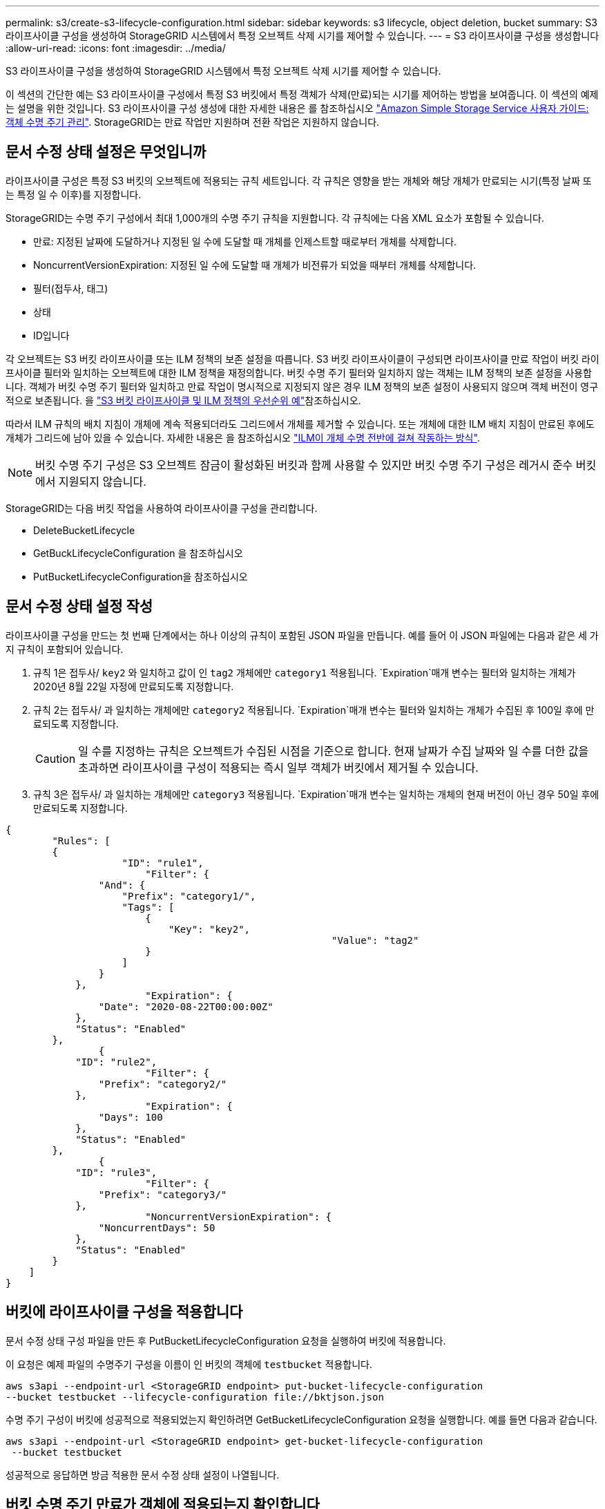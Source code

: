---
permalink: s3/create-s3-lifecycle-configuration.html 
sidebar: sidebar 
keywords: s3 lifecycle, object deletion, bucket 
summary: S3 라이프사이클 구성을 생성하여 StorageGRID 시스템에서 특정 오브젝트 삭제 시기를 제어할 수 있습니다. 
---
= S3 라이프사이클 구성을 생성합니다
:allow-uri-read: 
:icons: font
:imagesdir: ../media/


[role="lead"]
S3 라이프사이클 구성을 생성하여 StorageGRID 시스템에서 특정 오브젝트 삭제 시기를 제어할 수 있습니다.

이 섹션의 간단한 예는 S3 라이프사이클 구성에서 특정 S3 버킷에서 특정 객체가 삭제(만료)되는 시기를 제어하는 방법을 보여줍니다. 이 섹션의 예제는 설명을 위한 것입니다. S3 라이프사이클 구성 생성에 대한 자세한 내용은 를 참조하십시오 https://docs.aws.amazon.com/AmazonS3/latest/dev/object-lifecycle-mgmt.html["Amazon Simple Storage Service 사용자 가이드: 객체 수명 주기 관리"^]. StorageGRID는 만료 작업만 지원하며 전환 작업은 지원하지 않습니다.



== 문서 수정 상태 설정은 무엇입니까

라이프사이클 구성은 특정 S3 버킷의 오브젝트에 적용되는 규칙 세트입니다. 각 규칙은 영향을 받는 개체와 해당 개체가 만료되는 시기(특정 날짜 또는 특정 일 수 이후)를 지정합니다.

StorageGRID는 수명 주기 구성에서 최대 1,000개의 수명 주기 규칙을 지원합니다. 각 규칙에는 다음 XML 요소가 포함될 수 있습니다.

* 만료: 지정된 날짜에 도달하거나 지정된 일 수에 도달할 때 개체를 인제스트할 때로부터 개체를 삭제합니다.
* NoncurrentVersionExpiration: 지정된 일 수에 도달할 때 개체가 비전류가 되었을 때부터 개체를 삭제합니다.
* 필터(접두사, 태그)
* 상태
* ID입니다


각 오브젝트는 S3 버킷 라이프사이클 또는 ILM 정책의 보존 설정을 따릅니다. S3 버킷 라이프사이클이 구성되면 라이프사이클 만료 작업이 버킷 라이프사이클 필터와 일치하는 오브젝트에 대한 ILM 정책을 재정의합니다. 버킷 수명 주기 필터와 일치하지 않는 객체는 ILM 정책의 보존 설정을 사용합니다. 객체가 버킷 수명 주기 필터와 일치하고 만료 작업이 명시적으로 지정되지 않은 경우 ILM 정책의 보존 설정이 사용되지 않으며 객체 버전이 영구적으로 보존됩니다. 을 link:../ilm/example-8-priorities-for-s3-bucket-lifecycle-and-ilm-policy.html["S3 버킷 라이프사이클 및 ILM 정책의 우선순위 예"]참조하십시오.

따라서 ILM 규칙의 배치 지침이 개체에 계속 적용되더라도 그리드에서 개체를 제거할 수 있습니다. 또는 개체에 대한 ILM 배치 지침이 만료된 후에도 개체가 그리드에 남아 있을 수 있습니다. 자세한 내용은 을 참조하십시오 link:../ilm/how-ilm-operates-throughout-objects-life.html["ILM이 개체 수명 전반에 걸쳐 작동하는 방식"].


NOTE: 버킷 수명 주기 구성은 S3 오브젝트 잠금이 활성화된 버킷과 함께 사용할 수 있지만 버킷 수명 주기 구성은 레거시 준수 버킷에서 지원되지 않습니다.

StorageGRID는 다음 버킷 작업을 사용하여 라이프사이클 구성을 관리합니다.

* DeleteBucketLifecycle
* GetBuckLifecycleConfiguration 을 참조하십시오
* PutBucketLifecycleConfiguration을 참조하십시오




== 문서 수정 상태 설정 작성

라이프사이클 구성을 만드는 첫 번째 단계에서는 하나 이상의 규칙이 포함된 JSON 파일을 만듭니다. 예를 들어 이 JSON 파일에는 다음과 같은 세 가지 규칙이 포함되어 있습니다.

. 규칙 1은 접두사/ `key2` 와 일치하고 값이 인 `tag2` 개체에만 `category1` 적용됩니다.  `Expiration`매개 변수는 필터와 일치하는 개체가 2020년 8월 22일 자정에 만료되도록 지정합니다.
. 규칙 2는 접두사/ 과 일치하는 개체에만 `category2` 적용됩니다.  `Expiration`매개 변수는 필터와 일치하는 개체가 수집된 후 100일 후에 만료되도록 지정합니다.
+

CAUTION: 일 수를 지정하는 규칙은 오브젝트가 수집된 시점을 기준으로 합니다. 현재 날짜가 수집 날짜와 일 수를 더한 값을 초과하면 라이프사이클 구성이 적용되는 즉시 일부 객체가 버킷에서 제거될 수 있습니다.

. 규칙 3은 접두사/ 과 일치하는 개체에만 `category3` 적용됩니다.  `Expiration`매개 변수는 일치하는 개체의 현재 버전이 아닌 경우 50일 후에 만료되도록 지정합니다.


[listing]
----
{
	"Rules": [
        {
		    "ID": "rule1",
			"Filter": {
                "And": {
                    "Prefix": "category1/",
                    "Tags": [
                        {
                            "Key": "key2",
							"Value": "tag2"
                        }
                    ]
                }
            },
			"Expiration": {
                "Date": "2020-08-22T00:00:00Z"
            },
            "Status": "Enabled"
        },
		{
            "ID": "rule2",
			"Filter": {
                "Prefix": "category2/"
            },
			"Expiration": {
                "Days": 100
            },
            "Status": "Enabled"
        },
		{
            "ID": "rule3",
			"Filter": {
                "Prefix": "category3/"
            },
			"NoncurrentVersionExpiration": {
                "NoncurrentDays": 50
            },
            "Status": "Enabled"
        }
    ]
}
----


== 버킷에 라이프사이클 구성을 적용합니다

문서 수정 상태 구성 파일을 만든 후 PutBucketLifecycleConfiguration 요청을 실행하여 버킷에 적용합니다.

이 요청은 예제 파일의 수명주기 구성을 이름이 인 버킷의 객체에 `testbucket` 적용합니다.

[listing]
----
aws s3api --endpoint-url <StorageGRID endpoint> put-bucket-lifecycle-configuration
--bucket testbucket --lifecycle-configuration file://bktjson.json
----
수명 주기 구성이 버킷에 성공적으로 적용되었는지 확인하려면 GetBucketLifecycleConfiguration 요청을 실행합니다. 예를 들면 다음과 같습니다.

[listing]
----
aws s3api --endpoint-url <StorageGRID endpoint> get-bucket-lifecycle-configuration
 --bucket testbucket
----
성공적으로 응답하면 방금 적용한 문서 수정 상태 설정이 나열됩니다.



== 버킷 수명 주기 만료가 객체에 적용되는지 확인합니다

PutObject, HeadObject 또는 GetObject 요청을 실행할 때 수명 주기 구성의 만료 규칙이 특정 개체에 적용되는지 여부를 확인할 수 있습니다. 규칙이 적용되는 경우 응답에는 `Expiration` 개체가 만료되는 시점과 일치하는 만료 규칙을 나타내는 매개 변수가 포함됩니다.


NOTE: 버킷 수명 주기가 ILM을 재정의하기 때문에 `expiry-date` 표시된 날짜는 오브젝트가 삭제될 실제 날짜입니다. 자세한 내용은 을 참조하십시오 link:../ilm/how-object-retention-is-determined.html["개체 보존이 결정되는 방식"].

예를 들어, 이 PutObject 요청은 2020년 6월 22일에 발행되었으며 버킷에 객체를 `testbucket` 배치합니다.

[listing]
----
aws s3api --endpoint-url <StorageGRID endpoint> put-object
--bucket testbucket --key obj2test2 --body bktjson.json
----
성공 응답은 개체가 100일(2020년 10월 1일) 내에 만료되고 라이프사이클 구성의 규칙 2와 일치함을 나타냅니다.

[listing, subs="specialcharacters,quotes"]
----
{
      *"Expiration": "expiry-date=\"Thu, 01 Oct 2020 09:07:49 GMT\", rule-id=\"rule2\"",
      "ETag": "\"9762f8a803bc34f5340579d4446076f7\""
}
----
예를 들어, 이 HeadObject 요청은 testbucket의 동일한 객체에 대한 메타데이터를 가져오는 데 사용되었습니다.

[listing]
----
aws s3api --endpoint-url <StorageGRID endpoint> head-object
--bucket testbucket --key obj2test2
----
성공 응답에는 개체의 메타데이터가 포함되며 개체가 100일 후에 만료되고 규칙 2와 일치함을 나타냅니다.

[listing, subs="specialcharacters,quotes"]
----
{
      "AcceptRanges": "bytes",
      *"Expiration": "expiry-date=\"Thu, 01 Oct 2020 09:07:48 GMT\", rule-id=\"rule2\"",
      "LastModified": "2020-06-23T09:07:48+00:00",
      "ContentLength": 921,
      "ETag": "\"9762f8a803bc34f5340579d4446076f7\""
      "ContentType": "binary/octet-stream",
      "Metadata": {}
}
----

NOTE: 버전 관리를 사용하는 버킷의 경우 `x-amz-expiration` 응답 헤더는 현재 버전의 객체에만 적용됩니다.
